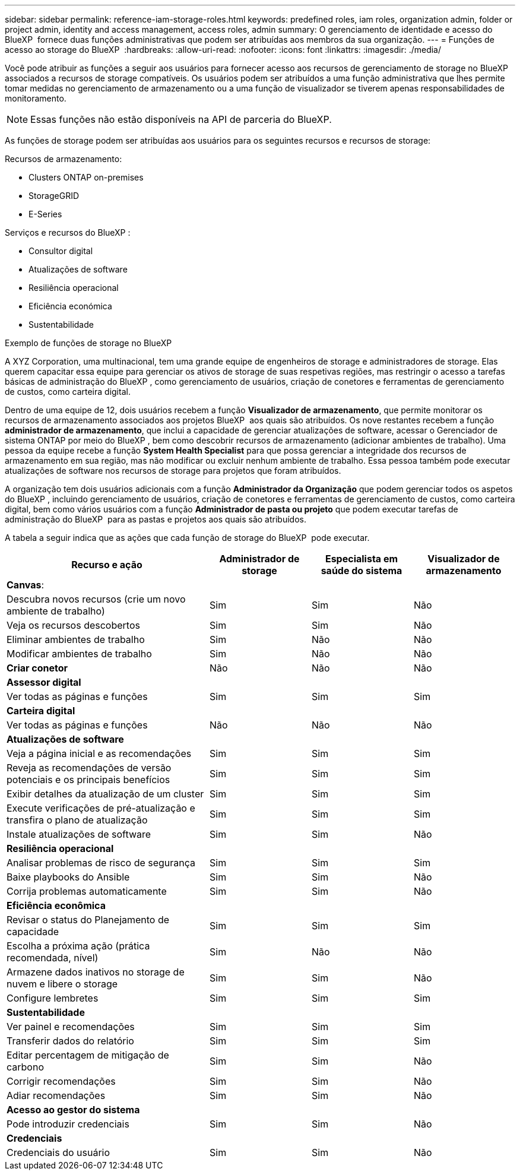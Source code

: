 ---
sidebar: sidebar 
permalink: reference-iam-storage-roles.html 
keywords: predefined roles, iam roles, organization admin, folder or project admin, identity and access management, access roles, admin 
summary: O gerenciamento de identidade e acesso do BlueXP  fornece duas funções administrativas que podem ser atribuídas aos membros da sua organização. 
---
= Funções de acesso ao storage do BlueXP 
:hardbreaks:
:allow-uri-read: 
:nofooter: 
:icons: font
:linkattrs: 
:imagesdir: ./media/


[role="lead"]
Você pode atribuir as funções a seguir aos usuários para fornecer acesso aos recursos de gerenciamento de storage no BlueXP  associados a recursos de storage compatíveis. Os usuários podem ser atribuídos a uma função administrativa que lhes permite tomar medidas no gerenciamento de armazenamento ou a uma função de visualizador se tiverem apenas responsabilidades de monitoramento.


NOTE: Essas funções não estão disponíveis na API de parceria do BlueXP.

As funções de storage podem ser atribuídas aos usuários para os seguintes recursos e recursos de storage:

Recursos de armazenamento:

* Clusters ONTAP on-premises
* StorageGRID
* E-Series


Serviços e recursos do BlueXP :

* Consultor digital
* Atualizações de software
* Resiliência operacional
* Eficiência económica
* Sustentabilidade


.Exemplo de funções de storage no BlueXP 
A XYZ Corporation, uma multinacional, tem uma grande equipe de engenheiros de storage e administradores de storage. Elas querem capacitar essa equipe para gerenciar os ativos de storage de suas respetivas regiões, mas restringir o acesso a tarefas básicas de administração do BlueXP , como gerenciamento de usuários, criação de conetores e ferramentas de gerenciamento de custos, como carteira digital.

Dentro de uma equipe de 12, dois usuários recebem a função *Visualizador de armazenamento*, que permite monitorar os recursos de armazenamento associados aos projetos BlueXP  aos quais são atribuídos. Os nove restantes recebem a função *administrador de armazenamento*, que inclui a capacidade de gerenciar atualizações de software, acessar o Gerenciador de sistema ONTAP por meio do BlueXP , bem como descobrir recursos de armazenamento (adicionar ambientes de trabalho). Uma pessoa da equipe recebe a função *System Health Specialist* para que possa gerenciar a integridade dos recursos de armazenamento em sua região, mas não modificar ou excluir nenhum ambiente de trabalho. Essa pessoa também pode executar atualizações de software nos recursos de storage para projetos que foram atribuídos.

A organização tem dois usuários adicionais com a função *Administrador da Organização* que podem gerenciar todos os aspetos do BlueXP , incluindo gerenciamento de usuários, criação de conetores e ferramentas de gerenciamento de custos, como carteira digital, bem como vários usuários com a função *Administrador de pasta ou projeto* que podem executar tarefas de administração do BlueXP  para as pastas e projetos aos quais são atribuídos.

A tabela a seguir indica que as ações que cada função de storage do BlueXP  pode executar.

[cols="40,20a,20a,20a"]
|===
| Recurso e ação | Administrador de storage | Especialista em saúde do sistema | Visualizador de armazenamento 


4+| *Canvas*: 


| Descubra novos recursos (crie um novo ambiente de trabalho)  a| 
Sim
 a| 
Sim
 a| 
Não



| Veja os recursos descobertos  a| 
Sim
 a| 
Sim
 a| 
Não



| Eliminar ambientes de trabalho  a| 
Sim
 a| 
Não
 a| 
Não



| Modificar ambientes de trabalho  a| 
Sim
 a| 
Não
 a| 
Não



| *Criar conetor*  a| 
Não
 a| 
Não
 a| 
Não



4+| *Assessor digital* 


| Ver todas as páginas e funções  a| 
Sim
 a| 
Sim
 a| 
Sim



4+| *Carteira digital* 


| Ver todas as páginas e funções  a| 
Não
 a| 
Não
 a| 
Não



4+| *Atualizações de software* 


| Veja a página inicial e as recomendações  a| 
Sim
 a| 
Sim
 a| 
Sim



| Reveja as recomendações de versão potenciais e os principais benefícios  a| 
Sim
 a| 
Sim
 a| 
Sim



| Exibir detalhes da atualização de um cluster  a| 
Sim
 a| 
Sim
 a| 
Sim



| Execute verificações de pré-atualização e transfira o plano de atualização  a| 
Sim
 a| 
Sim
 a| 
Sim



| Instale atualizações de software  a| 
Sim
 a| 
Sim
 a| 
Não



4+| *Resiliência operacional* 


| Analisar problemas de risco de segurança  a| 
Sim
 a| 
Sim
 a| 
Sim



| Baixe playbooks do Ansible  a| 
Sim
 a| 
Sim
 a| 
Não



| Corrija problemas automaticamente  a| 
Sim
 a| 
Sim
 a| 
Não



4+| *Eficiência econômica* 


| Revisar o status do Planejamento de capacidade  a| 
Sim
 a| 
Sim
 a| 
Sim



| Escolha a próxima ação (prática recomendada, nível)  a| 
Sim
 a| 
Não
 a| 
Não



| Armazene dados inativos no storage de nuvem e libere o storage  a| 
Sim
 a| 
Sim
 a| 
Não



| Configure lembretes  a| 
Sim
 a| 
Sim
 a| 
Sim



4+| *Sustentabilidade* 


| Ver painel e recomendações  a| 
Sim
 a| 
Sim
 a| 
Sim



| Transferir dados do relatório  a| 
Sim
 a| 
Sim
 a| 
Sim



| Editar percentagem de mitigação de carbono  a| 
Sim
 a| 
Sim
 a| 
Não



| Corrigir recomendações  a| 
Sim
 a| 
Sim
 a| 
Não



| Adiar recomendações  a| 
Sim
 a| 
Sim
 a| 
Não



4+| *Acesso ao gestor do sistema* 


| Pode introduzir credenciais  a| 
Sim
 a| 
Sim
 a| 
Não



4+| *Credenciais* 


| Credenciais do usuário  a| 
Sim
 a| 
Sim
 a| 
Não

|===